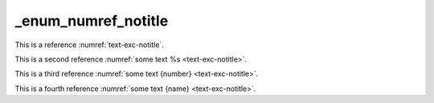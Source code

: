 _enum_numref_notitle
====================

This is a reference :numref:`text-exc-notitle`.

This is a second reference :numref:`some text %s <text-exc-notitle>`.

This is a third reference :numref:`some text {number} <text-exc-notitle>`.

This is a fourth reference :numref:`some text {name} <text-exc-notitle>`.
